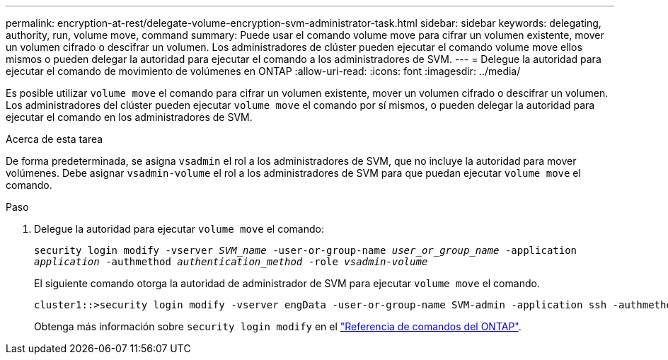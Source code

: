 ---
permalink: encryption-at-rest/delegate-volume-encryption-svm-administrator-task.html 
sidebar: sidebar 
keywords: delegating, authority, run, volume move, command 
summary: Puede usar el comando volume move para cifrar un volumen existente, mover un volumen cifrado o descifrar un volumen. Los administradores de clúster pueden ejecutar el comando volume move ellos mismos o pueden delegar la autoridad para ejecutar el comando a los administradores de SVM. 
---
= Delegue la autoridad para ejecutar el comando de movimiento de volúmenes en ONTAP
:allow-uri-read: 
:icons: font
:imagesdir: ../media/


[role="lead"]
Es posible utilizar `volume move` el comando para cifrar un volumen existente, mover un volumen cifrado o descifrar un volumen. Los administradores del clúster pueden ejecutar `volume move` el comando por sí mismos, o pueden delegar la autoridad para ejecutar el comando en los administradores de SVM.

.Acerca de esta tarea
De forma predeterminada, se asigna `vsadmin` el rol a los administradores de SVM, que no incluye la autoridad para mover volúmenes. Debe asignar `vsadmin-volume` el rol a los administradores de SVM para que puedan ejecutar `volume move` el comando.

.Paso
. Delegue la autoridad para ejecutar `volume move` el comando:
+
`security login modify -vserver _SVM_name_ -user-or-group-name _user_or_group_name_ -application _application_ -authmethod _authentication_method_ -role _vsadmin-volume_`

+
El siguiente comando otorga la autoridad de administrador de SVM para ejecutar `volume move` el comando.

+
[listing]
----
cluster1::>security login modify -vserver engData -user-or-group-name SVM-admin -application ssh -authmethod domain -role vsadmin-volume
----
+
Obtenga más información sobre `security login modify` en el link:https://docs.netapp.com/us-en/ontap-cli/security-login-modify.html["Referencia de comandos del ONTAP"^].


